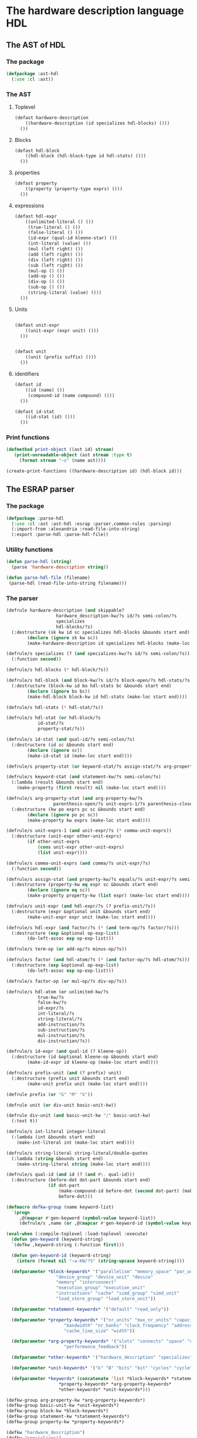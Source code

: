 #+name: license-preamble
#+begin_src lisp :exports none 
;;;; A system for programming many-cores on multiple levels of abstraction.
;;;; Copyright (C) 2018 Pieter Hijma

;;;; This program is free software: you can redistribute it and/or modify
;;;; it under the terms of the GNU General Public License as published by
;;;; the Free Software Foundation, either version 3 of the License, or
;;;; (at your option) any later version.

;;;; This program is distributed in the hope that it will be useful,
;;;; but WITHOUT ANY WARRANTY; without even the implied warranty of
;;;; MERCHANTABILITY or FITNESS FOR A PARTICULAR PURPOSE.  See the
;;;; GNU General Public License for more details.

;;;; You should have received a copy of the GNU General Public License
;;;; along with this program.  If not, see <https://www.gnu.org/licenses/>.
#+end_src

#+property: header-args :comments link :tangle-mode (identity #o400) :results output silent :mkdirp yes

* The hardware description language HDL

#+toc: headlines 4 local

** The AST of HDL

*** The package
    :PROPERTIES:
    :header-args+: :package ":cl-user"
    :header-args+: :tangle "system/library/ast-hdl/packages.lisp"
    :END:

#+begin_src lisp :noweb yes :exports none
<<license-preamble>>

(in-package :cl-user)

(utility-directory:unexport-symbols :ast-hdl)
#+end_src

#+begin_src lisp
(defpackage :ast-hdl
  (:use :cl :ast))
#+end_src


*** The AST
    :PROPERTIES:
    :header-args+: :package ":ast-hdl"
    :header-args+: :tangle "system/library/ast-hdl/ast.lisp"
    :END:

**** Toplevel

#+begin_src lisp :exports none :noweb yes
<<license-preamble>>

(in-package :ast-hdl)
#+end_src

#+begin_src lisp
(defast hardware-description
    ((hardware-description (id specializes hdl-blocks) ()))
  ())
#+end_src

**** Blocks

#+begin_src lisp
(defast hdl-block
    ((hdl-block (hdl-block-type id hdl-stats) ()))
  ())
#+end_src

**** properties
#+begin_src lisp
(defast property
    ((property (property-type exprs) ()))
  ())
#+end_src

**** expressions

#+begin_src lisp
(defast hdl-expr
    ((unlimited-literal () ())
     (true-literal () ())
     (false-literal () ())
     (id-expr (qual-id kleene-star) ())
     (int-literal (value) ())
     (mul (left right) ())
     (add (left right) ())
     (div (left right) ())
     (sub (left right) ())
     (mul-op () ())
     (add-op () ())
     (div-op () ())
     (sub-op () ())
     (string-literal (value) ()))
  ())
#+end_src


**** Units

#+begin_src lisp

(defast unit-expr
    ((unit-expr (expr unit) ()))
  ())
     
     
(defast unit
    ((unit (prefix suffix) ()))
  ())
#+end_src


**** identifiers

#+begin_src lisp
(defast id 
    ((id (name) ())
     (compound-id (name compound) ()))
  ())

(defast id-stat
    ((id-stat (id) ()))
  ())
#+end_src

*** Print functions
    :PROPERTIES:
    :header-args+: :package ":ast-hdl"
    :header-args+: :tangle "system/library/ast-hdl/printing.lisp"
    :END:

#+begin_src lisp :exports none :noweb yes
<<license-preamble>>

(in-package :ast-hdl)
#+end_src

#+begin_src lisp
(defmethod print-object ((ast id) stream)
   (print-unreadable-object (ast stream :type t)
     (format stream "~s" (name ast))))

(create-print-functions ((hardware-description id) (hdl-block id)))
#+end_src

** The ESRAP parser

*** The package
    :PROPERTIES:
    :header-args+: :package ":cl-user"
    :header-args+: :tangle "system/micro-passes/parse-hdl/packages.lisp"
    :END:

#+begin_src lisp :noweb yes :exports none
<<license-preamble>>

(in-package :cl-user)
#+end_src

#+begin_src lisp
(defpackage :parse-hdl
  (:use :cl :ast :ast-hdl :esrap :parser.common-rules :parsing)
  (:import-from :alexandria :read-file-into-string)
  (:export :parse-hdl :parse-hdl-file))
#+end_src

*** Utility functions
    :PROPERTIES:
    :header-args+: :package ":parse-hdl"
    :header-args+: :tangle "system/micro-passes/parse-hdl/library.lisp"
    :END:

#+begin_src lisp :exports none :noweb yes
<<license-preamble>>

(in-package :parse-hdl)
#+end_src

#+begin_src lisp
(defun parse-hdl (string)
  (parse 'hardware-description string))

(defun parse-hdl-file (filename)
 (parse-hdl (read-file-into-string filename)))
#+end_src

*** The parser
    :PROPERTIES:
    :header-args+: :package ":parse-hdl"
    :header-args+: :tangle "system/micro-passes/parse-hdl/parser.lisp"
    :ORDERED:  t
    :END:

#+begin_src lisp :exports none :noweb yes
<<license-preamble>>

(in-package :parse-hdl)

(declaim (optimize (speed 0) (space 1) (compilation-speed 0) (debug 3)))
(sb-ext:restrict-compiler-policy 'debug 3)
#+end_src

#+begin_src lisp
(defrule hardware-description (and skippable?
				   hardware_description-kw/?s id/?s semi-colon/?s
				   specializes
				   hdl-blocks/?s)
  (:destructure (sk kw id sc specializes hdl-blocks &bounds start end)
		(declare (ignore sk kw sc))
		(make-hardware-description id specializes hdl-blocks (make-loc start end))))

(defrule/s specializes (? (and specializes-kw/?s id/?s semi-colon/?s))
  (:function second))

(defrule/s hdl-blocks (* hdl-block/?s))

(defrule/s hdl-block (and block-kw/?s id/?s block-open/?s hdl-stats/?s block-close/?s)
  (:destructure (block-kw id bo hdl-stats bc &bounds start end)
		(declare (ignore bo bc))
		(make-hdl-block block-kw id hdl-stats (make-loc start end))))

(defrule/s hdl-stats (* hdl-stat/?s))

(defrule/s hdl-stat (or hdl-block/?s
			id-stat/?s
			property-stat/?s))

(defrule/s id-stat (and qual-id/?s semi-colon/?s)
  (:destructure (id sc &bounds start end)
		(declare (ignore sc))
		(make-id-stat id (make-loc start end))))

(defrule/s property-stat (or keyword-stat/?s assign-stat/?s arg-property-stat/?s))

(defrule/s keyword-stat (and statement-kw/?s semi-colon/?s)
  (:lambda (result &bounds start end)
    (make-property (first result) nil (make-loc start end))))

(defrule/s arg-property-stat (and arg-property-kw/?s
				  parenthesis-open/?s unit-exprs-1/?s parenthesis-close/?s semi-colon/?s)
  (:destructure (kw po exprs pc sc &bounds start end)
		(declare (ignore po pc sc))
		(make-property kw exprs (make-loc start end))))

(defrule/s unit-exprs-1 (and unit-expr/?s (* comma-unit-exprs))
  (:destructure (unit-expr other-unit-exprs)
		(if other-unit-exprs
		    (cons unit-expr other-unit-exprs)
		    (list unit-expr))))

(defrule/s comma-unit-exprs (and comma/?s unit-expr/?s)
  (:function second))

(defrule/s assign-stat (and property-kw/?s equals/?s unit-expr/?s semi-colon/?s)
  (:destructure (property-kw eq expr sc &bounds start end)
		(declare (ignore eq sc))
		(make-property property-kw (list expr) (make-loc start end))))

(defrule/s unit-expr (and hdl-expr/?s (? prefix-unit/?s))
  (:destructure (expr &optional unit &bounds start end)
		(make-unit-expr expr unit (make-loc start end))))

(defrule/s hdl-expr (and factor/?s (* (and term-op/?s factor/?s)))
  (:destructure (exp &optional op-exp-list)
		(do-left-assoc exp op-exp-list)))

(defrule/s term-op (or add-op/?s minus-op/?s))

(defrule/s factor (and hdl-atom/?s (* (and factor-op/?s hdl-atom/?s)))
  (:destructure (exp &optional op-exp-list)
		(do-left-assoc exp op-exp-list)))

(defrule/s factor-op (or mul-op/?s div-op/?s))

(defrule/s hdl-atom (or unlimited-kw/?s
		    true-kw/?s
		    false-kw/?s
		    id-expr/?s
		    int-literal/?s
		    string-literal/?s
		    add-instruction/?s
		    sub-instruction/?s
		    mul-instruction/?s
		    div-instruction/?s))

(defrule/s id-expr (and qual-id (? kleene-op))
  (:destructure (id &optional kleene-op &bounds start end)
		(make-id-expr id kleene-op (make-loc start end))))

(defrule/s prefix-unit (and (? prefix) unit)
  (:destructure (prefix unit &bounds start end)
		(make-unit prefix unit (make-loc start end))))

(defrule prefix (or "G" "M" "k"))

(defrule unit (or div-unit basic-unit-kw))

(defrule div-unit (and basic-unit-kw "/" basic-unit-kw)
  (:text t))

(defrule/s int-literal integer-literal
  (:lambda (int &bounds start end)
    (make-int-literal int (make-loc start end))))

(defrule/s string-literal string-literal/double-quotes
  (:lambda (string &bounds start end)
    (make-string-literal string (make-loc start end))))

(defrule/s qual-id (and id (? (and #\. qual-id)))
  (:destructure (before-dot dot-part &bounds start end)
                (if dot-part
                    (make-compound-id before-dot (second dot-part) (make-loc start end))
                    before-dot)))

(defmacro defkw-group (name keyword-list)
  `(progn
     ,@(mapcar #'gen-keyword (symbol-value keyword-list))
     (defrule/s ,name (or ,@(mapcar #'gen-keyword-id (symbol-value keyword-list))))))

(eval-when (:compile-toplevel :load-toplevel :execute)
  (defun gen-keyword (keyword-string)
  `(defkw ,keyword-string (:function first)))

  (defun gen-keyword-id (keyword-string)
    (intern (format nil "~a-KW/?S" (string-upcase keyword-string))))

  (defparameter *block-keywords* '("parallelism" "memory_space" "par_unit" "par_group"
				   "device_group" "device_unit" "device"
				   "memory" "interconnect"
				   "execution_group" "execution_unit"
				   "instructions" "cache" "simd_group" "simd_unit"
				   "load_store_group" "load_store_unit"))

  (defparameter *statement-keywords* '("default" "read_only"))

  (defparameter *property-keywords* '("nr_units" "max_nr_units" "capacity" "latency"
				      "bandwidth" "nr_banks" "clock_frequency" "addressable"
				      "cache_line_size" "width"))

  (defparameter *arg-property-keywords* '("slots" "connects" "space" "op"
					  "performance_feedback"))

  (defparameter *other-keywords* '("hardware_description" "specializes" "unlimited" "true" "false"))

  (defparameter *unit-keywords* '("k" "B" "bits" "bit" "cycles" "cycle" "s" "Hz"))

  (defparameter *keywords* (concatenate 'list *block-keywords* *statement-keywords*
					,*property-keywords* *arg-property-keywords*
					,*other-keywords* *unit-keywords*)))

(defkw-group arg-property-kw *arg-property-keywords*)
(defkw-group basic-unit-kw *unit-keywords*)
(defkw-group block-kw *block-keywords*)
(defkw-group statement-kw *statement-keywords*)
(defkw-group property-kw *property-keywords*)

(defkw "hardware_description")
(defkw "specializes")
(defkw "unlimited"
  (:lambda (result &bounds start end)
    (declare (ignore result))
    (make-unlimited-literal (make-loc start end))))
(defkw "true"
  (:lambda (result &bounds start end)
    (declare (ignore result))
    (make-true-literal (make-loc start end))))
(defkw "false"
  (:lambda (result &bounds start end)
    (declare (ignore result))
    (make-false-literal (make-loc start end))))

(defun not-keyword-p (id)
  (not (member id *keywords* :test #'string=)))

(defrule/s id (not-keyword-p identifier)
  (:lambda (name &bounds start end)
    (make-id name (make-loc start end))))


(defrule/s add-op #\+
  (:constant #'make-add))
(defrule/s minus-op #\-
  (:constant #'make-sub))
(defrule/s mul-op #\*
  (:constant #'make-mul))
(defrule/s div-op #\/
  (:constant #'make-div))

(defrule/s add-instruction "(+)"
  (:lambda (v &bounds start end)
    (declare (ignore v))
    (make-add-op (make-loc start end))))
(defrule/s sub-instruction "(-)"
  (:lambda (v &bounds start end)
    (declare (ignore v))
    (make-sub-op (make-loc start end))))
(defrule/s mul-instruction "(*)"
  (:lambda (v &bounds start end)
    (declare (ignore v))
    (make-mul-op (make-loc start end))))
(defrule/s div-instruction "(/)"
  (:lambda (v &bounds start end)
    (declare (ignore v))
    (make-div-op (make-loc start end))))

(defrule/s kleene-op "[*]"
  (:constant t))
#+end_src



** Testing the parser
*** Package
    :PROPERTIES:
    :header-args+: :package ":cl-user"
    :header-args+: :tangle "system/tests/test-parse-hdl/packages.lisp"
    :END:

#+begin_src lisp :exports none :noweb yes
<<license-preamble>>

(in-package :cl-user)
#+end_src

#+begin_src lisp
(defpackage :test-parse-hdl
  (:use :cl :fiveam :test-mcl :parse-hdl :ast :ast-hdl)
  (:export :test-parse-hdl))
#+end_src

*** The functionality
    :PROPERTIES:
    :header-args+: :package ":test-parse-hdl"
    :header-args+: :tangle "system/tests/test-parse-hdl/test-parser.lisp"
    :END:

#+begin_src lisp :exports none :noweb yes
<<license-preamble>>

(in-package :test-parse-hdl)

(declaim (optimize (speed 0) (space 1) (compilation-speed 0) (debug 3)))
(sb-ext:restrict-compiler-policy 'debug 3)
#+end_src

#+begin_src lisp
(def-suite parse-hdl :in mcl-test-suite)

(in-suite parse-hdl)

(test minimal-hardware-description
  (let ((ast (hardware-description nil)))
    (is
      (ast= ast
            (parse-hdl "hardware_description a ;")))))

(defun hardware-description (blocks)
  (make-hardware-description (make-id "a" nil) nil blocks nil))

(test minimal-block
  (let ((ast (hardware-description (list (hdl-block
                                          "parallelism"
                                          "hierarchy"
                                          nil)))))
    (is
      (ast= ast
            (parse-hdl "hardware_description a;
parallelism hierarchy { }")))))

(defun hdl-block (type id stats)
  (make-hdl-block type (make-id id nil) stats nil))

(test nested-block
  (let ((ast (hardware-description
              (list (hdl-block
                     "parallelism"
                     "hierarchy"
                     (list (hdl-block
                            "memory_space"
                            "main"
                            nil)))))))
    (is
      (ast= ast
            (parse-hdl "hardware_description a;
parallelism hierarchy {
  memory_space main {}
}")))))

(def-suite stats :in parse-hdl)
(in-suite stats)

(test various-stats
  (is (ast= (hdl-stat (make-property "default" nil nil))
          (parse-hdl (hdl-string-with-stat "default;"))))
  (is (ast= (hdl-stat (make-property
		       "max_nr_units" (list (make-unit-expr
					     (make-unlimited-literal nil)
					     nil
					     nil))
		       nil))
	    (parse-hdl (hdl-string-with-stat "max_nr_units = unlimited;"))))
  (is (ast= (hdl-stat (make-id-stat (make-id "main" nil) nil))
	    (parse-hdl (hdl-string-with-stat "main;"))))
  (is (ast= (hdl-stat (make-property "space"
				     (list (id-expr "main"))
				     nil))
	    (parse-hdl (hdl-string-with-stat "space(main);"))))
  (is (ast= (hdl-stat
	     (make-property "connects"
			    (list (id-expr "main")
				  (id-expr "a"))
			    nil))
	    (parse-hdl (hdl-string-with-stat "connects(main, a);"))))
  (is (ast= (hdl-stat
	     (make-property "connects"
			    (list (id-expr "main")
				  (compound-expr "a" "b"))
			    nil))
	    (parse-hdl (hdl-string-with-stat "connects(main, a.b);"))))
  (is (ast= (hdl-stat (make-property "op" (list (make-unit-expr
						 (make-add-op nil) nil nil)) nil))
	    (parse-hdl (hdl-string-with-stat "op((+));")))))

(defun hdl-stat (stat)
  (hardware-description
              (list (hdl-block
                     "parallelism"
                     "hierarchy"
                     (list (hdl-block
                            "memory_space"
                            "main"
                            (list stat)))))))

(defun hdl-string-with-stat (stat-as-string)
  (format nil "hardware_description a;
parallelism hierarchy {
  memory_space main {
    ~a
  }
}" stat-as-string))

(def-suite expressions :in parse-hdl)
(in-suite expressions)


(test various-expressions
  (is (ast= (hdl-expr (make-unit-expr (make-unlimited-literal nil)
				      (make-unit nil "B" nil)
				      nil))
          (parse-hdl (hdl-string-with-expr "unlimited B"))))
  (is (ast= (hdl-expr (make-unit-expr (make-unlimited-literal nil)
				      (make-unit "G" "B" nil)
				      nil))
	    (parse-hdl (hdl-string-with-expr "unlimited GB"))))
  (is (ast= (hdl-expr (make-unit-expr (make-unlimited-literal nil)
				      (make-unit "k" "B" nil)
				      nil))
	    (parse-hdl (hdl-string-with-expr "unlimited kB"))))
  (is (ast= (hdl-expr (make-unit-expr (make-unlimited-literal nil)
				      (make-unit "G" "B/s" nil)
				      nil))
	    (parse-hdl (hdl-string-with-expr "unlimited GB/s"))))
  (is (ast= (hdl-expr (make-unit-expr (make-id-expr
				       (make-compound-id
					(make-id "cores" nil) (make-id "core" nil)
					nil)
				       t nil)
				      nil nil))
	    (parse-hdl (hdl-string-with-expr "cores.core[*]"))))
  (is (ast= (hdl-expr (make-unit-expr (make-int-literal 1 nil) nil nil))
	    (parse-hdl (hdl-string-with-expr "1"))))
  (is (ast= (hdl-expr (make-unit-expr (make-mul
				       (make-int-literal 10 nil)
				       (make-int-literal 32 nil)
				       nil)
				      (make-unit nil "bit" nil)
				      nil))
	    (parse-hdl (hdl-string-with-expr "10 * 32 bit")))))

(defun hdl-expr (expr)
  (hdl-stat (make-property "max_nr_units" (list expr) nil)))

(defun hdl-string-with-expr (string-expr)
  (hdl-string-with-stat (format nil "max_nr_units = ~a;" string-expr)))

(defun id-expr (name)
  (make-unit-expr
   (make-id-expr
    (make-id name nil)
    nil ; kleene star
    nil)
   nil ; unit
   nil))

(defun compound-expr (l r)
  (make-unit-expr
   (make-id-expr
    (make-compound-id
     (make-id l nil)
     (make-id r nil)
     nil)
    nil ; kleene star
    nil)
   nil ; unit
   nil))
#+end_src
